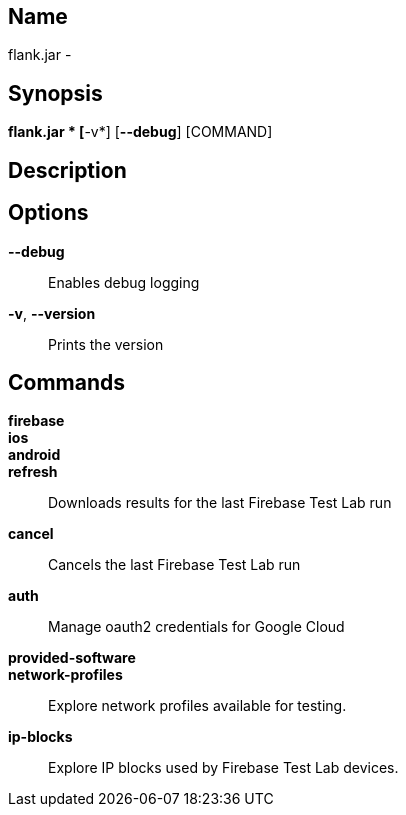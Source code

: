 // tag::picocli-generated-full-manpage[]

// tag::picocli-generated-man-section-name[]
== Name

flank.jar
 - 

// end::picocli-generated-man-section-name[]

// tag::picocli-generated-man-section-synopsis[]
== Synopsis

*flank.jar
* [*-v*] [*--debug*] [COMMAND]

// end::picocli-generated-man-section-synopsis[]

// tag::picocli-generated-man-section-description[]
== Description



// end::picocli-generated-man-section-description[]

// tag::picocli-generated-man-section-options[]
== Options

*--debug*::
  Enables debug logging

*-v*, *--version*::
  Prints the version

// end::picocli-generated-man-section-options[]

// tag::picocli-generated-man-section-commands[]
== Commands

*firebase*::
  

*ios*::
  

*android*::
  

*refresh*::
  Downloads results for the last Firebase Test Lab run

*cancel*::
  Cancels the last Firebase Test Lab run

*auth*::
  Manage oauth2 credentials for Google Cloud

*provided-software*::
  

*network-profiles*::
  Explore network profiles available for testing.

*ip-blocks*::
  Explore IP blocks used by Firebase Test Lab devices.

// end::picocli-generated-man-section-commands[]

// end::picocli-generated-full-manpage[]